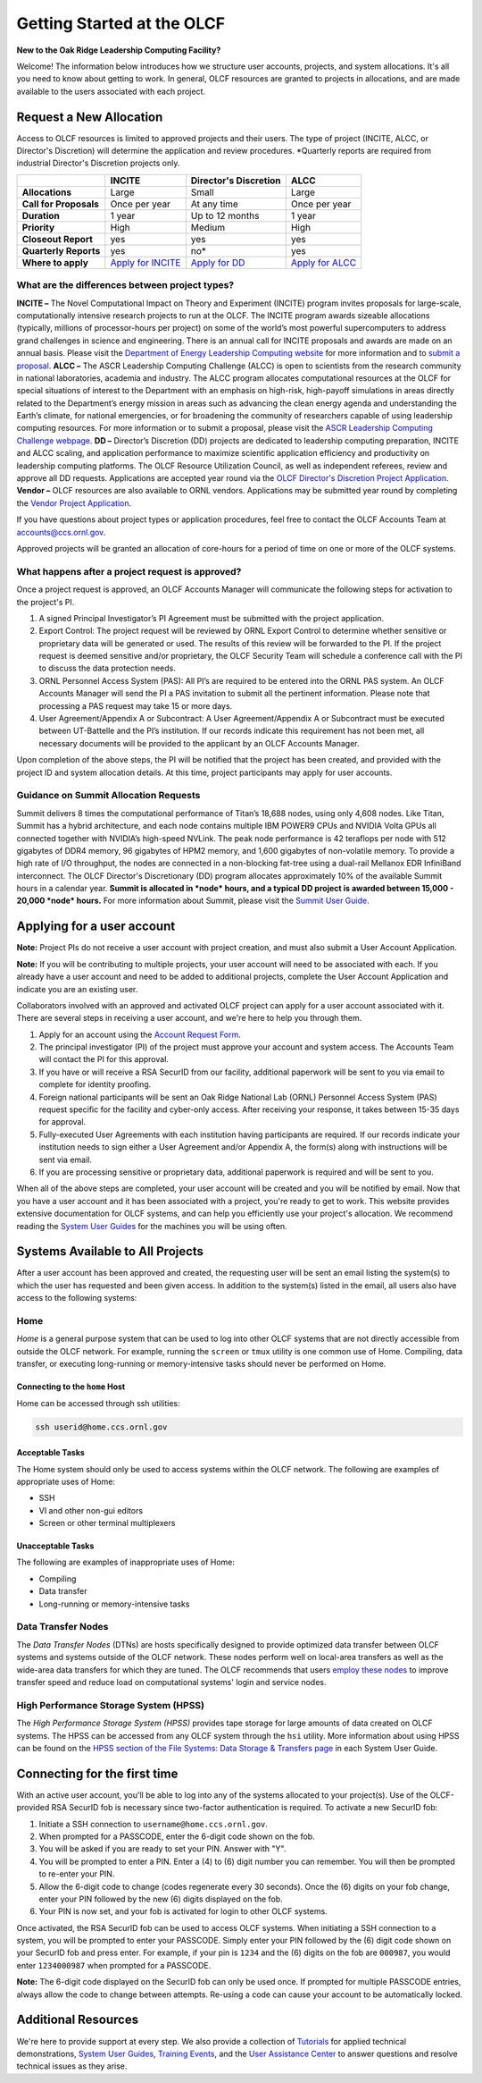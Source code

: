 #############################
Getting Started at the OLCF
#############################

**New to the Oak Ridge Leadership Computing Facility?**

Welcome! The information below introduces how we structure user
accounts, projects, and system allocations. It's all you need to know
about getting to work. In general, OLCF resources are granted to
projects in allocations, and are made available to the users associated
with each project.

.. image:: /images/projects_allocation_overview.png
   :width: 400px
   :height: 446px
   :align: center

Request a New Allocation
------------------------

Access to OLCF resources is limited to approved projects and their
users. The type of project (INCITE, ALCC, or Director's Discretion) will
determine the application and review procedures. \*Quarterly reports are
required from industrial Director's Discretion projects only.

+--------------------------+------------------------------------------------------------------------+------------------------------------------------------------------------------------------------+--------------------------------------------------------------------------------------------------+
|                          | **INCITE**                                                             | **Director's Discretion**                                                                      | **ALCC**                                                                                         |
+==========================+========================================================================+================================================================================================+==================================================================================================+
| **Allocations**          | Large                                                                  | Small                                                                                          | Large                                                                                            |
+--------------------------+------------------------------------------------------------------------+------------------------------------------------------------------------------------------------+--------------------------------------------------------------------------------------------------+
| **Call for Proposals**   | Once per year                                                          | At any time                                                                                    | Once per year                                                                                    |
+--------------------------+------------------------------------------------------------------------+------------------------------------------------------------------------------------------------+--------------------------------------------------------------------------------------------------+
| **Duration**             | 1 year                                                                 | Up to 12 months                                                                                | 1 year                                                                                           |
+--------------------------+------------------------------------------------------------------------+------------------------------------------------------------------------------------------------+--------------------------------------------------------------------------------------------------+
| **Priority**             | High                                                                   | Medium                                                                                         | High                                                                                             |
+--------------------------+------------------------------------------------------------------------+------------------------------------------------------------------------------------------------+--------------------------------------------------------------------------------------------------+
| **Closeout Report**      | yes                                                                    | yes                                                                                            | yes                                                                                              |
+--------------------------+------------------------------------------------------------------------+------------------------------------------------------------------------------------------------+--------------------------------------------------------------------------------------------------+
| **Quarterly Reports**    | yes                                                                    | no*                                                                                            | yes                                                                                              |
+--------------------------+------------------------------------------------------------------------+------------------------------------------------------------------------------------------------+--------------------------------------------------------------------------------------------------+
| **Where to apply**       | `Apply for INCITE <https://proposals.doeleadershipcomputing.org/>`__   | `Apply for DD </for-users/documents-forms/olcf-directors-discretion-project-application/>`__   | `Apply for ALCC <http://science.energy.gov/ascr/facilities/accessing-ascr-facilities/alcc/>`__   |
+--------------------------+------------------------------------------------------------------------+------------------------------------------------------------------------------------------------+--------------------------------------------------------------------------------------------------+

 

What are the differences between project types?
~~~~~~~~~~~~~~~~~~~~~~~~~~~~~~~~~~~~~~~~~~~~~~~

**INCITE –** The Novel Computational Impact on Theory and Experiment
(INCITE) program invites proposals for large-scale, computationally
intensive research projects to run at the OLCF. The INCITE program
awards sizeable allocations (typically, millions of processor-hours per
project) on some of the world’s most powerful supercomputers to address
grand challenges in science and engineering. There is an annual call for
INCITE proposals and awards are made on an annual basis. Please visit
the `Department of Energy Leadership Computing
website <http://www.doeleadershipcomputing.org>`__ for more information
and to `submit a
proposal <https://proposals.doeleadershipcomputing.org/>`__. **ALCC –**
The ASCR Leadership Computing Challenge (ALCC) is open to scientists
from the research community in national laboratories, academia and
industry. The ALCC program allocates computational resources at the OLCF
for special situations of interest to the Department with an emphasis on
high-risk, high-payoff simulations in areas directly related to the
Department’s energy mission in areas such as advancing the clean energy
agenda and understanding the Earth’s climate, for national emergencies,
or for broadening the community of researchers capable of using
leadership computing resources. For more information or to submit a
proposal, please visit the `ASCR Leadership Computing Challenge
webpage <http://science.energy.gov/ascr/facilities/accessing-ascr-facilities/alcc/>`__.
**DD –** Director’s Discretion (DD) projects are dedicated to leadership
computing preparation, INCITE and ALCC scaling, and application
performance to maximize scientific application efficiency and
productivity on leadership computing platforms. The OLCF Resource
Utilization Council, as well as independent referees, review and approve
all DD requests. Applications are accepted year round via the `OLCF
Director's Discretion Project
Application </for-users/documents-forms/olcf-directors-discretion-project-application/>`__.
**Vendor –** OLCF resources are also available to ORNL vendors.
Applications may be submitted year round by completing the `Vendor
Project
Application </support/getting-started/olcf-vendor-project-application/>`__.

.. raw:: html

   <div class="kb-note">

If you have questions about project types or application procedures,
feel free to contact the OLCF Accounts Team at accounts@ccs.ornl.gov.

.. raw:: html

   </div>

Approved projects will be granted an allocation of core-hours for a
period of time on one or more of the OLCF systems.

What happens after a project request is approved?
~~~~~~~~~~~~~~~~~~~~~~~~~~~~~~~~~~~~~~~~~~~~~~~~~

Once a project request is approved, an OLCF Accounts Manager will
communicate the following steps for activation to the project's PI.

#. A signed Principal Investigator’s PI Agreement must be submitted with
   the project application.
#. Export Control: The project request will be reviewed by ORNL Export
   Control to determine whether sensitive or proprietary data will be
   generated or used. The results of this review will be forwarded to
   the PI. If the project request is deemed sensitive and/or
   proprietary, the OLCF Security Team will schedule a conference call
   with the PI to discuss the data protection needs.
#. ORNL Personnel Access System (PAS): All PI’s are required to be
   entered into the ORNL PAS system. An OLCF Accounts Manager will send
   the PI a PAS invitation to submit all the pertinent information.
   Please note that processing a PAS request may take 15 or more days.
#. User Agreement/Appendix A or Subcontract: A User Agreement/Appendix A
   or Subcontract must be executed between UT-Battelle and the PI’s
   institution. If our records indicate this requirement has not been
   met, all necessary documents will be provided to the applicant by an
   OLCF Accounts Manager.

Upon completion of the above steps, the PI will be notified that the
project has been created, and provided with the project ID and system
allocation details. At this time, project participants may apply for
user accounts.

Guidance on Summit Allocation Requests
~~~~~~~~~~~~~~~~~~~~~~~~~~~~~~~~~~~~~~

Summit delivers 8 times the computational performance of Titan’s 18,688
nodes, using only 4,608 nodes. Like Titan, Summit has a hybrid
architecture, and each node contains multiple IBM POWER9 CPUs and NVIDIA
Volta GPUs all connected together with NVIDIA’s high-speed NVLink. The
peak node performance is 42 teraflops per node with 512 gigabytes of
DDR4 memory, 96 gigabytes of HPM2 memory, and 1,600 gigabytes of
non-volatile memory. To provide a high rate of I/O throughput, the nodes
are connected in a non-blocking fat-tree using a dual-rail Mellanox EDR
InfiniBand interconnect. The OLCF Director's Discretionary (DD) program
allocates approximately 10% of the available Summit hours in a calendar
year. **Summit is allocated in *node* hours, and a typical DD project is
awarded between 15,000 - 20,000 *node* hours.** For more information
about Summit, please visit the `Summit User
Guide </for-users/system-user-guides/summit>`__.

Applying for a user account
---------------------------

.. raw:: html

   <div class="kb-note">

**Note:** Project PIs do not receive a user account with project
creation, and must also submit a User Account Application.

.. raw:: html

   </div>

.. raw:: html

   <div class="kb-note">

**Note:** If you will be contributing to multiple projects, your user
account will need to be associated with each. If you already have a user
account and need to be added to additional projects, complete the User
Account Application and indicate you are an existing user.

.. raw:: html

   </div>

Collaborators involved with an approved and activated OLCF project can
apply for a user account associated with it. There are several steps in
receiving a user account, and we're here to help you through them.

#. Apply for an account using the `Account Request
   Form </support/getting-started/olcf-account-application>`__.
#. The principal investigator (PI) of the project must approve your
   account and system access. The Accounts Team will contact the PI for
   this approval.
#. If you have or will receive a RSA SecurID from our facility,
   additional paperwork will be sent to you via email to complete for
   identity proofing.
#. Foreign national participants will be sent an Oak Ridge National Lab
   (ORNL) Personnel Access System (PAS) request specific for the
   facility and cyber-only access. After receiving your response, it
   takes between 15-35 days for approval.
#. Fully-executed User Agreements with each institution having
   participants are required. If our records indicate your institution
   needs to sign either a User Agreement and/or Appendix A, the form(s)
   along with instructions will be sent via email.
#. If you are processing sensitive or proprietary data, additional
   paperwork is required and will be sent to you.

When all of the above steps are completed, your user account will be
created and you will be notified by email. Now that you have a user
account and it has been associated with a project, you're ready to get
to work. This website provides extensive documentation for OLCF systems,
and can help you efficiently use your project's allocation. We recommend
reading the `System User Guides </for-users/system-user-guides/>`__ for
the machines you will be using often.

Systems Available to All Projects
---------------------------------

After a user account has been approved and created, the requesting user
will be sent an email listing the system(s) to which the user has
requested and been given access. In addition to the system(s) listed in
the email, all users also have access to the following systems:

Home
~~~~

*Home* is a general purpose system that can be used to log into other
OLCF systems that are not directly accessible from outside the OLCF
network. For example, running the ``screen`` or ``tmux`` utility is one
common use of Home. Compiling, data transfer, or executing long-running
or memory-intensive tasks should never be performed on Home.

Connecting to the ``home`` Host
^^^^^^^^^^^^^^^^^^^^^^^^^^^^^^^

Home can be accessed through ssh utilities:

.. code::

      ssh userid@home.ccs.ornl.gov 

Acceptable Tasks
^^^^^^^^^^^^^^^^

The Home system should only be used to access systems within the OLCF
network. The following are examples of appropriate uses of Home:

-  SSH
-  VI and other non-gui editors
-  Screen or other terminal multiplexers

Unacceptable Tasks
^^^^^^^^^^^^^^^^^^

The following are examples of inappropriate uses of Home:

-  Compiling
-  Data transfer
-  Long-running or memory-intensive tasks

Data Transfer Nodes
~~~~~~~~~~~~~~~~~~~

The *Data Transfer Nodes* (DTNs) are hosts specifically designed to
provide optimized data transfer between OLCF systems and systems outside
of the OLCF network. These nodes perform well on local-area transfers as
well as the wide-area data transfers for which they are tuned. The OLCF
recommends that users `employ these
nodes <../file-systems/#employing-data-transfer-nodes>`__ to improve
transfer speed and reduce load on computational systems' login and
service nodes.

High Performance Storage System (HPSS)
~~~~~~~~~~~~~~~~~~~~~~~~~~~~~~~~~~~~~~

The *High Performance Storage System (HPSS)* provides tape storage for
large amounts of data created on OLCF systems. The HPSS can be accessed
from any OLCF system through the ``hsi`` utility. More information about
using HPSS can be found on the `HPSS section of the File Systems: Data
Storage & Transfers
page <../file-systems/#hpss-high-performance-storage-system>`__ in each
System User Guide.

Connecting for the first time
-----------------------------

With an active user account, you'll be able to log into any of the
systems allocated to your project(s). Use of the OLCF-provided RSA
SecurID fob is necessary since two-factor authentication is required. To
activate a new SecurID fob:

#. Initiate a SSH connection to ``username@home.ccs.ornl.gov``.
#. When prompted for a PASSCODE, enter the 6-digit code shown on the
   fob.
#. You will be asked if you are ready to set your PIN. Answer with "Y".
#. You will be prompted to enter a PIN. Enter a (4) to (6) digit number
   you can remember. You will then be prompted to re-enter your PIN.
#. Allow the 6-digit code to change (codes regenerate every 30 seconds).
   Once the (6) digits on your fob change, enter your PIN followed by
   the new (6) digits displayed on the fob.
#. Your PIN is now set, and your fob is activated for login to other
   OLCF systems.

Once activated, the RSA SecurID fob can be used to access OLCF systems.
When initiating a SSH connection to a system, you will be prompted to
enter your PASSCODE. Simply enter your PIN followed by the (6) digit
code shown on your SecurID fob and press enter. For example, if your pin
is ``1234`` and the (6) digits on the fob are ``000987``, you would
enter ``1234000987`` when prompted for a PASSCODE.

.. raw:: html

   <div class="kb-note">

**Note:** The 6-digit code displayed on the SecurID fob can only be used
once. If prompted for multiple PASSCODE entries, always allow the code
to change between attempts. Re-using a code can cause your account to be
automatically locked.

.. raw:: html

   </div>

Additional Resources
--------------------

We're here to provide support at every step. We also provide a
collection of `Tutorials </for-users/training/tutorials/>`__ for applied
technical demonstrations, `System User
Guides </for-users/system-user-guides/>`__, `Training
Events </for-users/training/>`__, and the `User Assistance
Center </for-users/user-assistance/>`__ to answer questions and resolve
technical issues as they arise.

